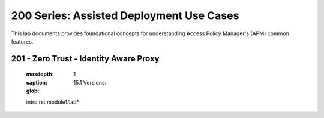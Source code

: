 200 Series: Assisted Deployment Use Cases
======================================================

This lab documents provides foundational concepts for understanding Access Policy Manager's (APM) common features.


201 - Zero Trust - Identity Aware Proxy
-----------------------------------------  

   
   .. toctree::
   :maxdepth: 1
   :caption: 15.1 Versions:
   :glob:
   intro.rst
   module1/lab*

    




   
  